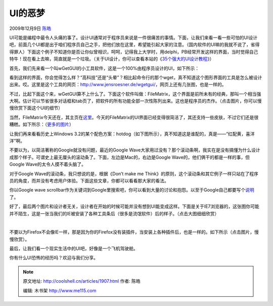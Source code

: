 .. _articles1907:

UI的恶梦
========

2009年12月9日 `陈皓 <http://coolshell.cn/articles/author/haoel>`__

UI可能是编程中最令人头痛的事了。设计UI通常对于程序员来说是一件很痛苦的事情。下面，让我们来看一看一些可怕的UI设计吧，前面几个UI都是出于咱们程序员自己之手，把他们放在这里，希望能引起大家的注意。（国内软件的UI嘛的我就不说了，省得得罪人）下面这个例子不知道你是否让你似曾相识，呵呵，记得我上大学时，用delphi，PB经常开发这样的界面，当时觉得自己特牛！现在看上去嘛，简直就是一个垃圾。（关于UI设计，你可以查看本站的《\ `35个强大的UI设计教程 <http://coolshell.cn/articles/363.html>`__\ 》）

|UI的恶梦|

首先，我们先来看一个叫wGetGUI的小工具软件，这是一个100%由程序员设计的UI，如下所示：

|wgetgui-screenshot|

看到这样的界面，你会觉得怎么样？“高科技”还是“头晕”？相比起命令行的那个wget，真不知道这个图形界面的工具是怎么被设计出来。哎。这里是这个工具的网页：\ `http://www.jensroesner.de/wgetgui/ <http://www.jensroesner.de/wgetgui/>`__\ ，网页上还有几张图，也是一样的。

不过，比起下面这个来，wGetGUI算不上什么了。下面这个软件叫做：FileMatrix，这个界面是前所未有的经典，那叫一个相当强大啊。估计可以节省很多对话框和tab页了，把软件的所有功能全部一次性陈列出来。这也是程序员的杰作。（点击图片，你可以慢慢欣赏下面这个UI的细节）

|UI|

当然，FileMatrix今天还在，其主页在\ `这里 <http://www.gardenerofthoughts.org/ideas/filematrix/index.htm>`__\ 。今天的FileMatrix的UI界面已经变得很简洁了，其还支持一些皮肤，不过它们还是很糟糕。如下所示：（\ `更多的图片 <http://www.gardenerofthoughts.org/ideas/filematrix/screenshots.htm>`__\ ）

|marble|

让我们再来看看历史上Windows
3.2的某个配色方案：hotdog（如下图所示），真不知道这是谁配的，真是——“红配黄，喜洋洋”啊。

|windows-311-hotdog-stand-scheme|

不要以为，以简洁著称的Google就没有问题，最近的Google
Wave大家用过没有？那个滚动条啊，我实在是没有搞懂为什么设计成那个样子。可谓史上最无厘头的滚动条了。下面，左边是Mac的，右边是Google
Wave的，他们俩干的都是一样的事，但Google Wave的太令人摸不着头脑了。

|google-wave-scrollbars|

对于Google Wave的滚动条，我只想说的是，根据《Don’t make me
Think》的原则，这个滚动条和其它例子一样只站在了程序员的角度，而并没有考虑用户体验。下面这些文章，你都可以看看那大家的看法。

你以Google wave
scrollbar作为关键词到Google里搜索吧，你可以看到大量的讨论和抱怨。以至于Google自己都要写个\ `说明 <http://www.google.com/support/wave/bin/answer.py?hl=en&answer=162103>`__\ 了。

好了，最后两个图片和设计者无关，设计者在开始的时候可能并没有想到UI能变成这样。下面是关于IE7浏览器的，这张图你可能并不陌生，这是一张当我们的IE被安装了各种工具条后（很多是流氓软件）后的样子。（点击大图细细欣赏）

    |iemess2| 

不要以为Firefox不会像IE一样，那是因为你的Firefox没有装插件，当安装上各种插件后，也是一样的。如下所示（点击图片，慢慢欣赏）。

|ffToolbars|

最后，让我们看一个现实生活中的UI吧，好像是一个飞机驾驶舱。

|Blackhawk-Cockpit| 

你有什么UI恐怖的经历吗？欢迎与我们分享。

.. |UI的恶梦| image:: /coolshell/static/20140922094512727000.jpg
   :target: http://coolshell.cn//wp-content/uploads/2009/12/badui2.jpg
.. |wgetgui-screenshot| image:: /coolshell/static/20140922094512778000.png
   :target: http://coolshell.cn//wp-content/uploads/2009/12/wgetgui-screenshot.png
.. |UI| image:: /coolshell/static/20140922094512852000.png
   :target: http://coolshell.cn//wp-content/uploads/2009/12/UI.png
.. |marble| image:: /coolshell/static/20140922094513202000.png
   :target: http://coolshell.cn//wp-content/uploads/2009/12/marble.png
.. |windows-311-hotdog-stand-scheme| image:: /coolshell/static/20140922094513833000.png
   :target: http://coolshell.cn//wp-content/uploads/2009/12/windows-311-hotdog-stand-scheme.png
.. |google-wave-scrollbars| image:: /coolshell/static/20140922094513888000.png
   :target: http://coolshell.cn//wp-content/uploads/2009/12/google-wave-scrollbars.png
.. |iemess2| image:: /coolshell/static/20140922094514645000.jpg
   :target: http://coolshell.cn//wp-content/uploads/2009/12/iemess2.jpg
.. |ffToolbars| image:: /coolshell/static/20140922094514729000.jpg
   :target: http://coolshell.cn//wp-content/uploads/2009/12/ffToolbars.jpg
.. |Blackhawk-Cockpit| image:: /coolshell/static/20140922094514869000.jpg
   :target: http://coolshell.cn//wp-content/uploads/2009/12/Blackhawk-Cockpit.jpg
.. |image15| image:: /coolshell/static/20140922094514912000.jpg

.. note::
    原文地址: http://coolshell.cn/articles/1907.html 
    作者: 陈皓 

    编辑: 木书架 http://www.me115.com